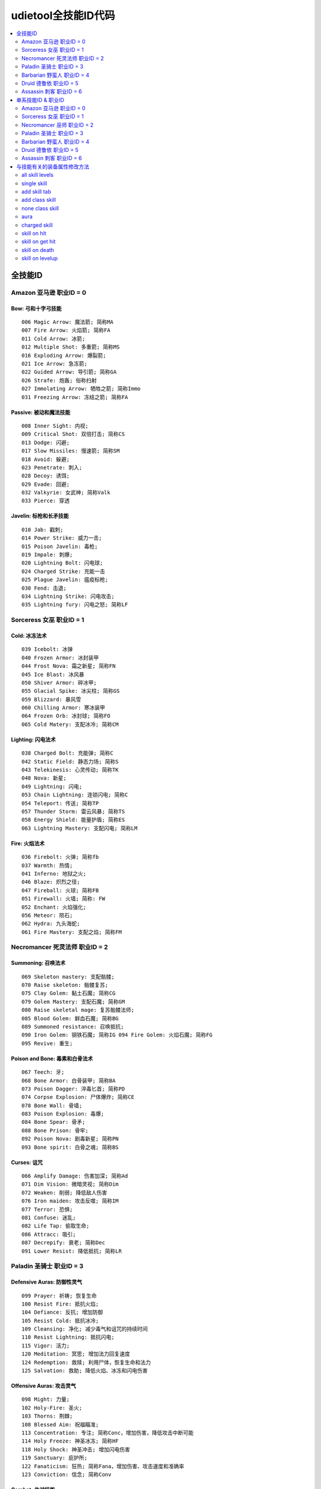 udietool全技能ID代码
===============================================================================

.. contents::
    :depth: 2
    :local:


全技能ID
-------------------------------------------------------------------------------


Amazon 亚马逊 职业ID = 0
~~~~~~~~~~~~~~~~~~~~~~~~~~~~~~~~~~~~~~~~~~~~~~~~~~~~~~~~~~~~~~~~~~~~~~~~~~~~~~~


Bow: 弓和十字弓技能
+++++++++++++++++++++++++++++++++++++++++++++++++++++++++++++++++++++++++++++++
::

    006 Magic Arrow: 魔法箭; 简称MA
    007 Fire Arrow: 火焰箭; 简称FA
    011 Cold Arrow: 冰箭;
    012 Multiple Shot: 多重箭; 简称MS
    016 Exploding Arrow: 爆裂箭;
    021 Ice Arrow: 急冻箭;
    022 Guided Arrow: 导引箭; 简称GA
    026 Strafe: 炮轰; 俗称扫射
    027 Immolating Arrow: 牺牲之箭; 简称Immo
    031 Freezing Arrow: 冻结之箭; 简称FA


Passive: 被动和魔法技能
+++++++++++++++++++++++++++++++++++++++++++++++++++++++++++++++++++++++++++++++
::

    008 Inner Sight: 内视;
    009 Critical Shot: 双倍打击; 简称CS
    013 Dodge: 闪避;
    017 Slow Missiles: 慢速箭; 简称SM
    018 Avoid: 躲避;
    023 Penetrate: 刺入;
    028 Decoy: 诱饵;
    029 Evade: 回避;
    032 Valkyrie: 女武神; 简称Valk
    033 Pierce: 穿透


Javelin: 标枪和长矛技能
+++++++++++++++++++++++++++++++++++++++++++++++++++++++++++++++++++++++++++++++
::

    010 Jab: 戳刺;
    014 Power Strike: 威力一击;
    015 Poison Javelin: 毒枪;
    019 Impale: 刺爆;
    020 Lightning Bolt: 闪电球;
    024 Charged Strike: 充能一击
    025 Plague Javelin: 瘟疫标枪;
    030 Fend: 击退;
    034 Lightning Strike: 闪电攻击;
    035 Lightning fury: 闪电之怒; 简称LF


Sorceress 女巫 职业ID = 1
~~~~~~~~~~~~~~~~~~~~~~~~~~~~~~~~~~~~~~~~~~~~~~~~~~~~~~~~~~~~~~~~~~~~~~~~~~~~~~~


Cold: 冰冻法术
+++++++++++++++++++++++++++++++++++++++++++++++++++++++++++++++++++++++++++++++
::

    039 Icebolt: 冰弹
    040 Frozen Armor: 冰封装甲
    044 Frost Nova: 霜之新星; 简称FN
    045 Ice Blast: 冰风暴
    050 Shiver Armor: 碎冰甲;
    055 Glacial Spike: 冰尖柱; 简称GS
    059 Blizzard: 暴风雪
    060 Chilling Armor: 寒冰装甲
    064 Frozen Orb: 冰封球; 简称FO
    065 Cold Matery: 支配冰冷; 简称CM



Lighting: 闪电法术
+++++++++++++++++++++++++++++++++++++++++++++++++++++++++++++++++++++++++++++++
::

    038 Charged Bolt: 充能弹; 简称C
    042 Static Field: 静态力场; 简称S
    043 Telekinesis: 心灵传动; 简称TK
    048 Nova: 新星;
    049 Lightning: 闪电;
    053 Chain Lightning: 连锁闪电; 简称C
    054 Teleport: 传送; 简称TP
    057 Thunder Storm: 雷云风暴; 简称TS
    058 Energy Shield: 能量护盾; 简称ES
    063 Lightning Mastery: 支配闪电; 简称LM



Fire: 火焰法术
+++++++++++++++++++++++++++++++++++++++++++++++++++++++++++++++++++++++++++++++
::

    036 Firebolt: 火弹; 简称fb
    037 Warmth: 热情;
    041 Inferno: 地狱之火;
    046 Blaze: 炽烈之径;
    047 Fireball: 火球; 简称FB
    051 Firewall: 火墙; 简称: FW
    052 Enchant: 火焰强化;
    056 Meteor: 陨石;
    062 Hydra: 九头海蛇;
    061 Fire Mastery: 支配之焰; 简称FM


Necromancer 死灵法师 职业ID = 2
~~~~~~~~~~~~~~~~~~~~~~~~~~~~~~~~~~~~~~~~~~~~~~~~~~~~~~~~~~~~~~~~~~~~~~~~~~~~~~~


Summoning: 召唤法术
+++++++++++++++++++++++++++++++++++++++++++++++++++++++++++++++++++++++++++++++
::

    069 Skeleton mastery: 支配骷髅;
    070 Raise skeleton: 骷髅复苏;
    075 Clay Golem: 黏土石魔; 简称CG
    079 Golem Mastery: 支配石魔; 简称GM
    080 Raise skeletal mage: 复苏骷髅法师;
    085 Blood Golem: 鲜血石魔; 简称BG
    089 Summoned resistance: 召唤抵抗;
    090 Iron Golem: 钢铁石魔; 简称IG 094 Fire Golem: 火焰石魔; 简称FG
    095 Revive: 重生;


Poison and Bone: 毒素和白骨法术
+++++++++++++++++++++++++++++++++++++++++++++++++++++++++++++++++++++++++++++++
::

    067 Teech: 牙;
    068 Bone Armor: 白骨装甲; 简称BA
    073 Poison Dagger: 淬毒匕首; 简称PD
    074 Corpse Explosion: 尸体爆炸; 简称CE
    078 Bone Wall: 骨墙;
    083 Poison Explosion: 毒爆;
    084 Bone Spear: 骨矛;
    088 Bone Prison: 骨牢;
    092 Poison Nova: 剧毒新星; 简称PN
    093 Bone spirit: 白骨之魂; 简称BS


Curses: 诅咒
+++++++++++++++++++++++++++++++++++++++++++++++++++++++++++++++++++++++++++++++
::

    066 Amplify Damage: 伤害加深; 简称Ad
    071 Dim Vision: 微暗灵视; 简称Dim
    072 Weaken: 削弱; 降低敌人伤害
    076 Iron maiden: 攻击反噬; 简称IM
    077 Terror: 恐惧;
    081 Confuse: 迷乱;
    082 Life Tap: 偷取生命;
    086 Attracc: 吸引;
    087 Decrepify: 衰老; 简称Dec
    091 Lower Resist: 降低抵抗; 简称LR


Paladin 圣骑士 职业ID = 3
~~~~~~~~~~~~~~~~~~~~~~~~~~~~~~~~~~~~~~~~~~~~~~~~~~~~~~~~~~~~~~~~~~~~~~~~~~~~~~~


Defensive Auras: 防御性灵气
+++++++++++++++++++++++++++++++++++++++++++++++++++++++++++++++++++++++++++++++
::

    099 Prayer: 祈祷; 恢复生命
    100 Resist Fire: 抵抗火焰;
    104 Defiance: 反抗; 增加防御
    105 Resist Cold: 抵抗冰冷;
    109 Cleansing: 净化; 减少毒气和诅咒的持续时间
    110 Resist Lightning: 抵抗闪电;
    115 Vigor: 活力;
    120 Meditation: 冥思; 增加法力回复速度
    124 Redemption: 救赎; 利用尸体，恢复生命和法力
    125 Salvation: 救助; 降低火焰、冰冻和闪电伤害


Offensive Auras: 攻击灵气
+++++++++++++++++++++++++++++++++++++++++++++++++++++++++++++++++++++++++++++++
::

     098 Might: 力量;
     102 Holy-Fire: 圣火;
     103 Thorns: 荆棘;
     108 Blessed Aim: 祝福瞄准;
     113 Concentration: 专注; 简称Conc，增加伤害，降低攻击中断可能
     114 Holy Freeze: 神圣冰冻; 简称HF
     118 Holy Shock: 神圣冲击; 增加闪电伤害
     119 Sanctuary: 庇护所;
     122 Fanaticism: 狂热; 简称Fana，增加伤害、攻击速度和准确率
     123 Conviction: 信念; 简称Conv


Combat: 作战技能
+++++++++++++++++++++++++++++++++++++++++++++++++++++++++++++++++++++++++++++++
::

    096 Sacrifice: 牺牲;
    097 Smite: 重击; 盾牌攻击
    101 Holy bolt: 圣光弹;
    106 Zeal: 白热; 攻击多个目标
    107 Charge: 冲锋
    111 Vengeance: 复仇; 简称Veng，在攻击中附加火焰、冰冻和闪电伤害
    112 Blessed hammer: 祝福之锤; 简称BH 116 Conversion: 转换;
    117 Holy shield: 神圣之盾; 简称HS，加强盾牌
    121 Fist of the heavens: 天堂之拳; 简称FoH


Barbarian 野蛮人 职业ID = 4
~~~~~~~~~~~~~~~~~~~~~~~~~~~~~~~~~~~~~~~~~~~~~~~~~~~~~~~~~~~~~~~~~~~~~~~~~~~~~~~


War Cries: 呐喊
+++++++++++++++++++++++++++++++++++++++++++++++++++++++++++++++++++++++++++++++
::

    130 Howl: 狂嗥;
    131 Find potion: 找寻药剂;
    137 Taunt: 嘲弄;
    138 Shout: 大叫;  增加防御
    142 Find item: 找寻物品;
    146 Battle cry: 战嗥; 降低敌人的伤害和防御
    149 Battle orders: 战斗体制; 简称BO，增加生命、法力和耐力
    150 Grim Ward: 残酷吓阻;
    154 Warcry: 战斗狂嗥;
    155 Battle command: 战斗指挥; 简称BC，增加技能等级


Combat Masteries: 战斗专家
+++++++++++++++++++++++++++++++++++++++++++++++++++++++++++++++++++++++++++++++
::

    127 Sword mastery: 支配长剑; 简称SM
    128 Axe mastery: 支配斧头;
    129 Mace mastery: 支配钉头槌;
    134 Polearm mastery: 支配长柄武器;
    135 Throwing mastery: 支配飞掷;
    136 Spear mastery: 支配长矛;
    141 Increased stamina: 增加耐力;
    145 Iron skin: 铁布杉; 简称IS，增加防御
    148 Increased speed: 加速;
    153 Natural resistance: 自然抵抗; 简称NR，降低元素和毒素伤害


Combat: 战斗技能
+++++++++++++++++++++++++++++++++++++++++++++++++++++++++++++++++++++++++++++++
::

    126 Bash: 重击;
    132 Leap: 跳跃;
    133 Double swing: 双手挥击;
    139 Stun: 击昏;
    140 Double throw: 双手投掷; 简称DT
    143 Leap attack: 跳跃攻击; 简称LA
    144 Concentrate: 专心; 提高防御和准确率
    147 Frenzy: 狂乱;
    151 Whirlwind: 旋风; 简称WW
    152 Berserk: 狂战士; 增加伤害和准确率


Druid 德鲁依 职业ID = 5
~~~~~~~~~~~~~~~~~~~~~~~~~~~~~~~~~~~~~~~~~~~~~~~~~~~~~~~~~~~~~~~~~~~~~~~~~~~~~~~


Elemental: 元素
+++++++++++++++++++++++++++++++++++++++++++++++++++++++++++++++++++++++++++++++
::

    225 Firestorm: 火风爆;
    229 Molten Boulder: 熔浆巨岩;
    230 Arctic Blast: 极地风暴; 简称AB
    234 Fissure: 火山爆;
    235 Cyclone Armor: 飓风装甲; 简称CA
    240 Twister: 小旋风;
    244 Volcano: 火山;
    245 Tornado: 龙卷风;
    250 Hurricane: 暴风;
    249 Armageddon: 毁天灭地;


Shape Shifting: 外型变形
+++++++++++++++++++++++++++++++++++++++++++++++++++++++++++++++++++++++++++++++
::

    223 Werewolf: 狼人变化;
    224 Lycanthropy: 变形术;
    228 Werebear: 熊人变化;
    233 Maul: 撞槌;
    232 Feral Rage: 野性狂暴;
    239 Fire Claws: 焰爪;
    238 Rabies: 狂犬病; 变成狼人攻击时，造成毒素伤害
    243 Shock Wave: 震波;
    242 Hunger: 饥饿; 攻击敌人时，获得生命与法力
    248 Fury: 狂怒; 变成狼人时，攻击多个目标


Summoning: 召唤
+++++++++++++++++++++++++++++++++++++++++++++++++++++++++++++++++++++++++++++++
::

    221 Raven: 乌鸦;
    222 Poison Creeper: 猛毒花藤;
    226 Oak Sage: 橡木智者; 简称OS，增加生命
    227 Summon Spirit Wolf: 召唤狼灵;
    231 Carrion Vine: 食尸藤;
    236 Heart of Wolverine: 狼獾之心; 简称HoW，增加伤害和准确率
    237 Summon Dire Wolf: 召唤狂狼;
    241 Solar Creeper: 太阳藤;
    246 Spirit of Barbs: 棘灵; 伤害反弹
    247 Summon Grizzly: 召唤灰熊; 简称Griz


Assassin 刺客 职业ID = 6
~~~~~~~~~~~~~~~~~~~~~~~~~~~~~~~~~~~~~~~~~~~~~~~~~~~~~~~~~~~~~~~~~~~~~~~~~~~~~~~


Martial Art: 武学艺术
+++++++++++++++++++++++++++++++++++++++++++++++++++++++++++++++++++++++++++++++
::

    254 Tiger Strike: 虎击; 简称TS
    255 Dragon Talon: 龙爪;
    260 Dragon Claw: 双龙爪; 简称DC
    259 Fists of Fire: 焰拳; 简称fof
    265 Cobra Strike: 眼镜蛇攻击; 简称CS
    270 Dragon Tail: 神龙摆尾; 简称DT
    269 Claws of Thunder: 雷电爪; 简称cot
    274 Blades of Ice: 寒冰刃; 简称boi
    275 Dragon Flight: 飞龙在天; 简称DF
    280 Phoenix Strike: 凤凰攻击; 简称PS


Shadow Disciplines: 影子训练
+++++++++++++++++++++++++++++++++++++++++++++++++++++++++++++++++++++++++++++++
::

    252 Claw Mastery: 支配利爪; 简称CM
    253 Psychic Hammer: 心灵战槌; 魔法攻击
    258 Burst of Speed: 速度爆发; 简称BoS
    264 Cloak of Shadows: 魔影斗篷; 简称CoS
    263 Weapon Block: 武器格挡; 简称WB
    267 Fade: 能量消解; 提高各方面抵抗能力并抵抗诅咒
    268 Shadow Warrior: 影子战士;
    273 Mind Blast: 心灵爆震; 简称MB
    278 Venom: 毒牙; 在爪类武器上增加毒性伤害
    279 Shadow Master: 影子大师; 简称SM


Traps: 陷阱
+++++++++++++++++++++++++++++++++++++++++++++++++++++++++++++++++++++++++++++++
::

    251 Fire Blast: 火焰爆震;
    256 Shock Web: 雷电网;
    257 Blade Sentinel: 刃之守卫;
    261 Charged Bolt Sentry: 电能守卫;
    262 Wake Of Fire: 火焰复苏; 简称WoF
    266 Blade Fury: 刃之怒;
    271 Lightning Sentry: 雷光守卫; 简称LS
    272 Wake Of Inferno: 复苏狱火;
    276 Death Sentry: 亡者守卫; 简称DS
    277 Blade Shield: 刀刃之盾;


单系技能ID & 职业ID
-------------------------------------------------------------------------------


Amazon 亚马逊 职业ID = 0
~~~~~~~~~~~~~~~~~~~~~~~~~~~~~~~~~~~~~~~~~~~~~~~~~~~~~~~~~~~~~~~~~~~~~~~~~~~~~~~
::

    0 Bow & Crossbow
    1 Passive & Magic
    2 Javelin & Spea


Sorceress 女巫 职业ID = 1
~~~~~~~~~~~~~~~~~~~~~~~~~~~~~~~~~~~~~~~~~~~~~~~~~~~~~~~~~~~~~~~~~~~~~~~~~~~~~~~
::

    8 Fire Spells
    9 Lightning Spells
    10 Coldspell


Necromancer 巫师 职业ID = 2
~~~~~~~~~~~~~~~~~~~~~~~~~~~~~~~~~~~~~~~~~~~~~~~~~~~~~~~~~~~~~~~~~~~~~~~~~~~~~~~
::

    16 Curse
    17 Poison & Bone Spells
    18 Summoning Skill


Paladin 圣骑士 职业ID = 3
~~~~~~~~~~~~~~~~~~~~~~~~~~~~~~~~~~~~~~~~~~~~~~~~~~~~~~~~~~~~~~~~~~~~~~~~~~~~~~~
::

    24 Combat Skill
    25 Offensive Aura
    26 Defensive Arua


Barbarian 野蛮人 职业ID = 4
~~~~~~~~~~~~~~~~~~~~~~~~~~~~~~~~~~~~~~~~~~~~~~~~~~~~~~~~~~~~~~~~~~~~~~~~~~~~~~~
::

    32 Combat Skill
    33 Masterin
    34 Warcrie


Druid 德鲁依 职业ID = 5
~~~~~~~~~~~~~~~~~~~~~~~~~~~~~~~~~~~~~~~~~~~~~~~~~~~~~~~~~~~~~~~~~~~~~~~~~~~~~~~
::

    40 Summoning Skill
    41 Shape Shiftin
    42 Elemental Skill


Assassin 刺客 职业ID = 6
~~~~~~~~~~~~~~~~~~~~~~~~~~~~~~~~~~~~~~~~~~~~~~~~~~~~~~~~~~~~~~~~~~~~~~~~~~~~~~~
::

    48 Trap
    49 Shadow Discipline
    50 Martial Art


与技能有关的装备属性修改方法
-------------------------------------------------------------------------------


all skill levels
~~~~~~~~~~~~~~~~~~~~~~~~~~~~~~~~~~~~~~~~~~~~~~~~~~~~~~~~~~~~~~~~~~~~~~~~~~~~~~~
- 属性效果: +n 到所有技能。对所有角色所有技能有效。例如乔丹之石上的+1所有技能。
- 修改方法: 一个变量, 3bits, 代表增加的等级


single skill
~~~~~~~~~~~~~~~~~~~~~~~~~~~~~~~~~~~~~~~~~~~~~~~~~~~~~~~~~~~~~~~~~~~~~~~~~~~~~~~
- 属性效果: +n 到 xxx技能。仅限该职业能够使用。例如灰幕寿衣上的+3暴风雪就只能对法师生效。
- 修改方法: 两变量; 变量1, 技能ID, 9bits, 见上表。变量2, 增加的等级, 3bits


add skill tab
~~~~~~~~~~~~~~~~~~~~~~~~~~~~~~~~~~~~~~~~~~~~~~~~~~~~~~~~~~~~~~~~~~~~~~~~~~~~~~~
- 属性效果: +n 到 xxx系技能。例如泰坦的复仇标枪上的+2标枪系技能。
- 修改方法: 三变量; 变量1, 3bits, 变量2, 13bits, 前面16bits合起来构成单系技能ID。例如武学艺术的ID是50。50除以8商6余2, 那么前3位就是2, 后13位就是6。变量3。增加的等级, 3bits


add class skill
~~~~~~~~~~~~~~~~~~~~~~~~~~~~~~~~~~~~~~~~~~~~~~~~~~~~~~~~~~~~~~~~~~~~~~~~~~~~~~~
- 属性效果: +N 到 某职业技能。例如眼球涡流水晶上的+3法师技能。
- 修改方法: 两变量; 变量1, 职业ID, 3bits, 见上表。变量2, 增加的等级, 3bits


none class skill
~~~~~~~~~~~~~~~~~~~~~~~~~~~~~~~~~~~~~~~~~~~~~~~~~~~~~~~~~~~~~~~~~~~~~~~~~~~~~~~
- 属性效果: +N 到 xxx技能, 任何角色都可以使用该技能。例如谜团的传送。
- 修改方法: 两变量; 变量1, 技能ID, 9bits, 见上表。变量2, 增加的等级, 6bits


aura
~~~~~~~~~~~~~~~~~~~~~~~~~~~~~~~~~~~~~~~~~~~~~~~~~~~~~~~~~~~~~~~~~~~~~~~~~~~~~~~
- 属性效果: +n xxx灵气。例如: 赋予等级13狂热灵气。
- 修改方法: 两变量; 变量1, 技能ID, 9bits, 见上表。变量2, 增加的等级, 5bits


charged skill
~~~~~~~~~~~~~~~~~~~~~~~~~~~~~~~~~~~~~~~~~~~~~~~~~~~~~~~~~~~~~~~~~~~~~~~~~~~~~~~
- 属性效果: 聚气技能。例如: 传送杖上的等级1传送聚气xx/xx。
- 修改方法: 四变量; 变量1, 技能等级, 6bits。变量2, 技能ID, 10bits, 见上表。变量3, 当前可用次数, 8bits。变量4, 最大聚气次数, 8bits。


skill on hit
~~~~~~~~~~~~~~~~~~~~~~~~~~~~~~~~~~~~~~~~~~~~~~~~~~~~~~~~~~~~~~~~~~~~~~~~~~~~~~~
- 属性效果: 击中时按一定几率释放等级XX的xx技能
- 修改方法: 三变量; 变量1, 技能等级, 6bits。变量2, 技能ID, 10bits。变量3, 释放几率


skill on get hit
~~~~~~~~~~~~~~~~~~~~~~~~~~~~~~~~~~~~~~~~~~~~~~~~~~~~~~~~~~~~~~~~~~~~~~~~~~~~~~~
- 属性效果: 被击中时按一定几率释放等级XX的xx技能
- 修改方法: 三变量; 变量1, 技能等级, 6bits。变量2, 技能ID, 10bits。变量3, 释放几率


skill on death
~~~~~~~~~~~~~~~~~~~~~~~~~~~~~~~~~~~~~~~~~~~~~~~~~~~~~~~~~~~~~~~~~~~~~~~~~~~~~~~
- 属性效果: 死亡时按一定几率释放等级XX的xx技能
- 修改方法: 三变量; 变量1, 技能等级, 6bits。变量2, 技能ID, 10bits。变量3, 释放几率


skill on levelup
~~~~~~~~~~~~~~~~~~~~~~~~~~~~~~~~~~~~~~~~~~~~~~~~~~~~~~~~~~~~~~~~~~~~~~~~~~~~~~~
- 属性效果: 升级时按一定几率释放等级XX的xx技能
- 修改方法: 三变量; 变量1, 技能等级, 6bits。变量2, 技能ID, 10bits。变量3, 释放几率
